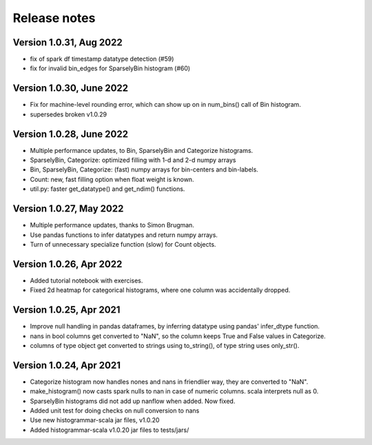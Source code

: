 =============
Release notes
=============

Version 1.0.31, Aug 2022
------------------------
* fix of spark df timestamp datatype detection (#59)
* fix for invalid bin_edges for SparselyBin histogram (#60)

Version 1.0.30, June 2022
-------------------------
* Fix for machine-level rounding error, which can show up on in num_bins() call of Bin histogram.
* supersedes broken v1.0.29

Version 1.0.28, June 2022
-------------------------
* Multiple performance updates, to Bin, SparselyBin and Categorize histograms.
* SparselyBin, Categorize: optimized filling with 1-d and 2-d numpy arrays
* Bin, SparselyBin, Categorize: (fast) numpy arrays for bin-centers and bin-labels.
* Count: new, fast filling option when float weight is known.
* util.py: faster get_datatype() and get_ndim() functions.

Version 1.0.27, May 2022
------------------------
* Multiple performance updates, thanks to Simon Brugman.
* Use pandas functions to infer datatypes and return numpy arrays.
* Turn of unnecessary specialize function (slow) for Count objects.

Version 1.0.26, Apr 2022
------------------------
* Added tutorial notebook with exercises.
* Fixed 2d heatmap for categorical histograms, where one column was accidentally dropped.

Version 1.0.25, Apr 2021
------------------------
* Improve null handling in pandas dataframes, by inferring datatype using pandas' infer_dtype function.
* nans in bool columns get converted to "NaN", so the column keeps True and False values in Categorize.
* columns of type object get converted to strings using to_string(), of type string uses only_str().

Version 1.0.24, Apr 2021
------------------------
* Categorize histogram now handles nones and nans in friendlier way, they are converted to "NaN".
* make_histogram() now casts spark nulls to nan in case of numeric columns. scala interprets null as 0.
* SparselyBin histograms did not add up nanflow when added. Now fixed.
* Added unit test for doing checks on null conversion to nans
* Use new histogrammar-scala jar files, v1.0.20
* Added histogrammar-scala v1.0.20 jar files to tests/jars/
